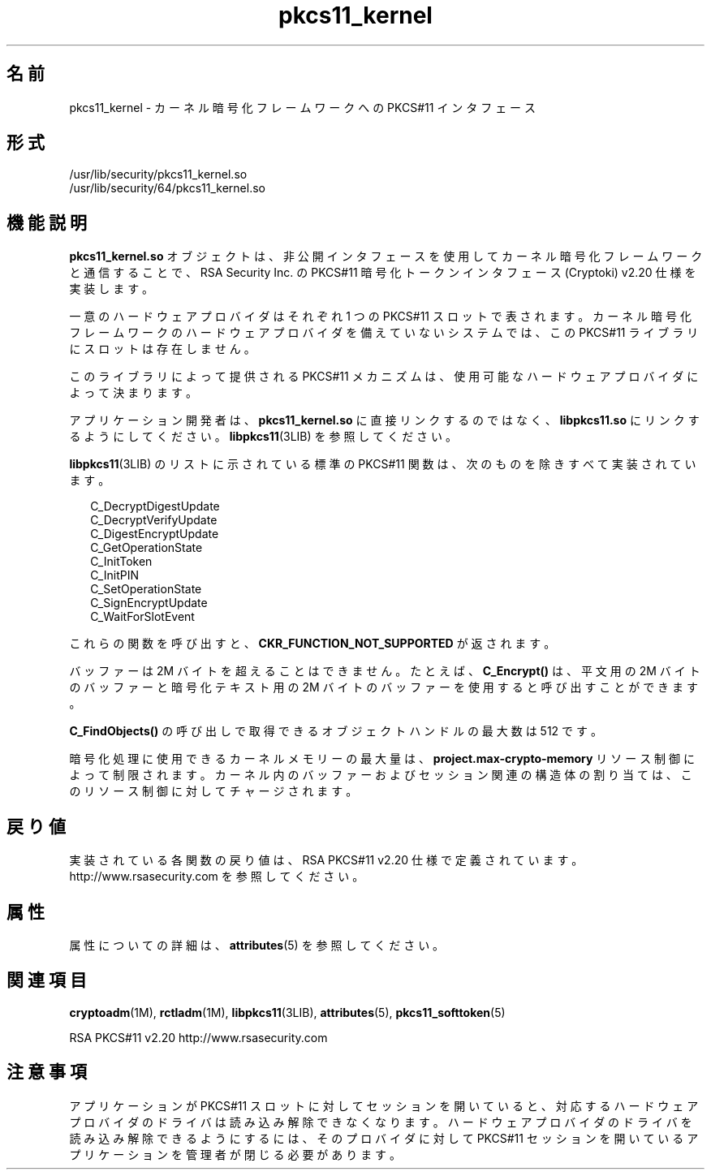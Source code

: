 '\" te
.\" Copyright (c) 2005, 2010, Oracle and/or its affiliates. All rights reserved.
.TH pkcs11_kernel 5 "2010 年 10 月 22 日" "SunOS 5.11" "標準、環境、マクロ"
.SH 名前
pkcs11_kernel \- カーネル暗号化フレームワークへの PKCS#11 インタフェース
.SH 形式
.LP
.nf
/usr/lib/security/pkcs11_kernel.so
/usr/lib/security/64/pkcs11_kernel.so
.fi

.SH 機能説明
.sp
.LP
\fBpkcs11_kernel.so\fR オブジェクトは、非公開インタフェースを使用してカーネル暗号化フレームワークと通信することで、RSA Security Inc. の PKCS#11 暗号化トークンインタフェース (Cryptoki) v2.20 仕様を実装します。
.sp
.LP
一意のハードウェアプロバイダはそれぞれ 1 つの PKCS#11 スロットで表されます。カーネル暗号化フレームワークのハードウェアプロバイダを備えていないシステムでは、この PKCS#11 ライブラリにスロットは存在しません。
.sp
.LP
このライブラリによって提供される PKCS#11 メカニズムは、使用可能なハードウェアプロバイダによって決まります。
.sp
.LP
アプリケーション開発者は、\fBpkcs11_kernel.so\fR に直接リンクするのではなく、\fBlibpkcs11.so\fR にリンクするようにしてください。\fBlibpkcs11\fR(3LIB) を参照してください。
.sp
.LP
\fBlibpkcs11\fR(3LIB) のリストに示されている標準の PKCS#11 関数は、次のものを除きすべて実装されています。
.sp
.in +2
.nf
C_DecryptDigestUpdate
C_DecryptVerifyUpdate
C_DigestEncryptUpdate
C_GetOperationState
C_InitToken
C_InitPIN
C_SetOperationState
C_SignEncryptUpdate
C_WaitForSlotEvent
.fi
.in -2

.sp
.LP
これらの関数を呼び出すと、\fBCKR_FUNCTION_NOT_SUPPORTED\fR が返されます。
.sp
.LP
バッファーは 2M バイトを超えることはできません。たとえば、\fBC_Encrypt()\fR は、平文用の 2M バイトのバッファーと暗号化テキスト用の 2M バイトのバッファーを使用すると呼び出すことができます。
.sp
.LP
\fBC_FindObjects()\fR の呼び出しで取得できるオブジェクトハンドルの最大数は 512 です。
.sp
.LP
暗号化処理に使用できるカーネルメモリーの最大量は、\fBproject.max-crypto-memory\fR リソース制御によって制限されます。カーネル内のバッファーおよびセッション関連の構造体の割り当ては、このリソース制御に対してチャージされます。
.SH 戻り値
.sp
.LP
実装されている各関数の戻り値は、RSA PKCS#11 v2.20 仕様で定義されています。http://www.rsasecurity.com を参照してください。
.SH 属性
.sp
.LP
属性についての詳細は、\fBattributes\fR(5) を参照してください。
.sp

.sp
.TS
tab() box;
cw(2.75i) |cw(2.75i) 
lw(2.75i) |lw(2.75i) 
.
属性タイプ属性値
_
インタフェースの安定性確実
_
MT レベルT{
例外付きで MT-安全。RSA PKCS#11 v2.20 のセクション 6.6.2 を参照してください。
T}
_
標準PKCS#11 v2.20
.TE

.SH 関連項目
.sp
.LP
\fBcryptoadm\fR(1M), \fBrctladm\fR(1M), \fBlibpkcs11\fR(3LIB), \fBattributes\fR(5), \fBpkcs11_softtoken\fR(5)
.sp
.LP
RSA PKCS#11 v2.20 http://www.rsasecurity.com 
.SH 注意事項
.sp
.LP
アプリケーションが PKCS#11 スロットに対してセッションを開いていると、対応するハードウェアプロバイダのドライバは読み込み解除できなくなります。ハードウェアプロバイダのドライバを読み込み解除できるようにするには、そのプロバイダに対して PKCS#11 セッションを開いているアプリケーションを管理者が閉じる必要があります。
